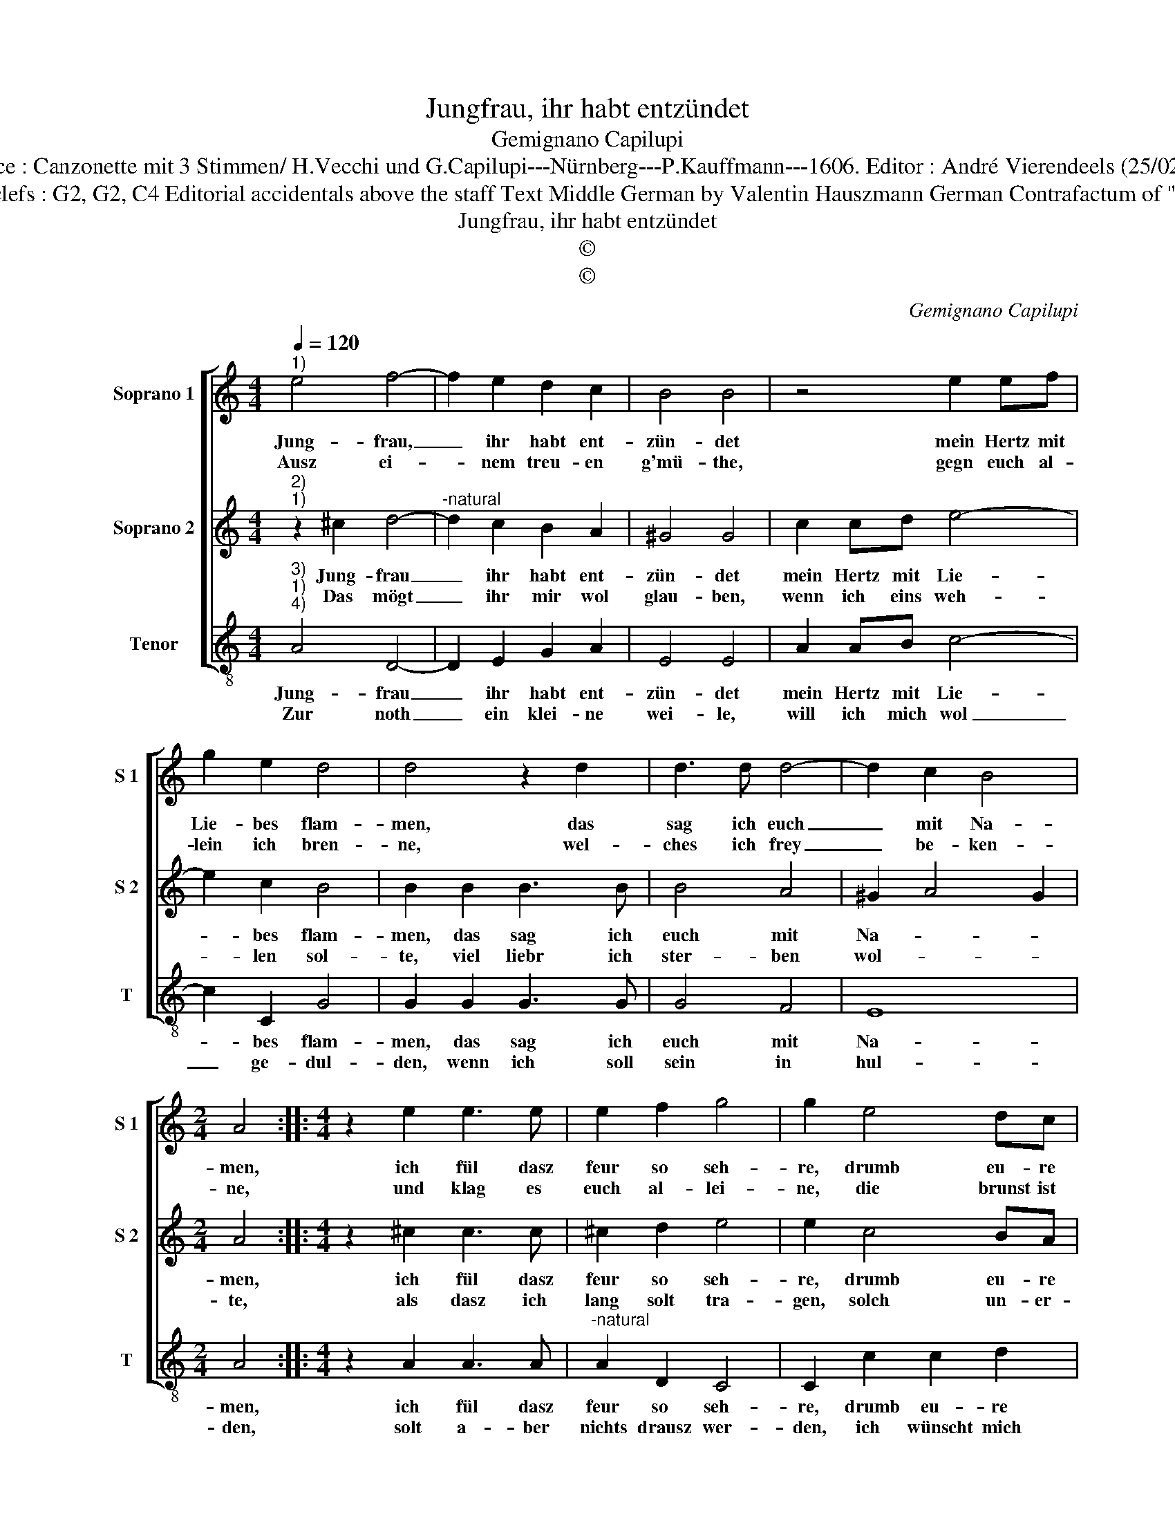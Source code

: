 X:1
T:Jungfrau, ihr habt entzündet
T:Gemignano Capilupi
T:Source : Canzonette mit 3 Stimmen/ H.Vecchi und G.Capilupi---Nürnberg---P.Kauffmann---1606. Editor : André Vierendeels (25/02/17).
T:Notes : Original clefs : G2, G2, C4 Editorial accidentals above the staff Text Middle German by Valentin Hauszmann German Contrafactum of "La fiamma" 1597
T:Jungfrau, ihr habt entzündet
T:©
T:©
C:Gemignano Capilupi
Z:©
%%score [ 1 2 3 ]
L:1/8
Q:1/4=120
M:4/4
K:C
V:1 treble nm="Soprano 1" snm="S 1"
V:2 treble nm="Soprano 2" snm="S 2"
V:3 treble-8 nm="Tenor" snm="T"
V:1
"^1)" e4 f4- | f2 e2 d2 c2 | B4 B4 | z4 e2 ef | g2 e2 d4 | d4 z2 d2 | d3 d d4- | d2 c2 B4 | %8
w: Jung- frau,|_ ihr habt ent-|zün- det|mein Hertz mit|Lie- bes flam-|men, das|sag ich euch|_ mit Na-|
w: Ausz ei-|* nem treu- en|g'mü- the,|gegn euch al-|lein ich bren-|ne, wel-|ches ich frey|_ be- ken-|
[M:2/4] A4 ::[M:4/4] z2 e2 e3 e | e2 f2 g4 | g2 e4 dc | B2 A2 B4 | A2 c2 c2 d2 | e2 f2 e4 | %15
w: men,|ich fül dasz|feur so seh-|re, drumb eu- re|hülff be- ge-|re, drumb eu- re|hülff be- ge-|
w: ne,|und klag es|euch al- lei-|ne, die brunst ist|nicht so klei-|ne, die brunst ist|nicht so klei-|
 d2 a4 gf | e2 d4 c2 | B4 !fermata!A4 :| %18
w: re, drumb eu- re|hülff be- *|ge- re.|
w: ne, die brunst ist|nicht so _|klei- ne.|
V:2
"^2)""^1)" z2 ^c2 d4- |"^-natural" d2 c2 B2 A2 | ^G4 G4 | c2 cd e4- | e2 c2 B4 | B2 B2 B3 B | %6
w: Jung- frau|_ ihr habt ent-|zün- det|mein Hertz mit Lie-|* bes flam-|men, das sag ich|
w: Das mögt|_ ihr mir wol|glau- ben,|wenn ich eins weh-|* len sol-|te, viel liebr ich|
 B4 A4 | ^G2 A4 G2 |[M:2/4] A4 ::[M:4/4] z2 ^c2 c3 c | ^c2 d2 e4 | e2 c4 BA | ^G2 A4 G2 | %13
w: euch mit|Na- * *|men,|ich fül dasz|feur so seh-|re, drumb eu- re|hülff be- ge-|
w: ster- ben|wol- * *|te,|als dasz ich|lang solt tra-|gen, solch un- er-|hör- te pla-|
 A2 A2 A2 B2 | ^c2 d4 c2 |"^-natural" d4 z2 c2- | c2 BA ^G2 A2- | A2 ^G2 !fermata!A4 :| %18
w: re, drmb eu- re|hülff be- ge-|re, eu-|* re hülff be- ge-|* * re.|
w: gen, solch un- er-|hör- te pla-|gen, un-|* er- hör- te pla-|* * gen.|
V:3
"^3)""^1)""^4)" A4 D4- | D2 E2 G2 A2 | E4 E4 | A2 AB c4- | c2 C2 G4 | G2 G2 G3 G | G4 F4 | E8 | %8
w: Jung- frau|_ ihr habt ent-|zün- det|mein Hertz mit Lie-|* bes flam-|men, das sag ich|euch mit|Na-|
w: Zur noth|_ ein klei- ne|wei- le,|will ich mich wol|_ ge- dul-|den, wenn ich soll|sein in|hul-|
[M:2/4] A4 ::[M:4/4] z2 A2 A3 A |"^-natural" A2 D2 C4 | C2 c2 c2 d2 | e2 f2 e4 | A2 A4 GF | %14
w: men,|ich fül dasz|feur so seh-|re, drumb eu- re|hülff be- ge-|re, drumb eu- re|
w: den,|solt a- ber|nichts drausz wer-|den, ich wünscht mich|nicht auff Er-|den, ich wünscht mich|
 E2 D2 A4 | D2 F4 ED | C2 D2 E4- | E4 !fermata!A4 :| %18
w: hülff be- ge-|re, drumb eu- re|hülff be- ge-|* re.|
w: nicht auff Er-|den, ich wünscht mich|nicht auff Er-|* den.|


